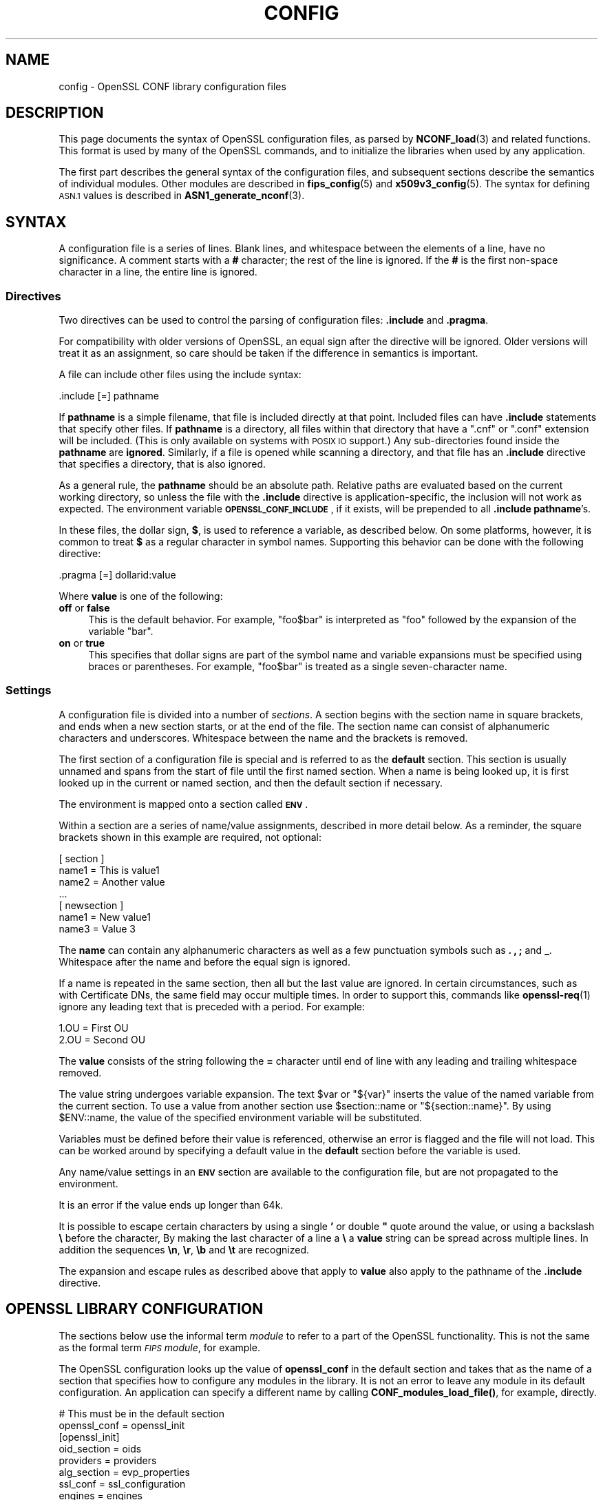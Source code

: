 .\" Automatically generated by Pod::Man 4.10 (Pod::Simple 3.35)
.\"
.\" Standard preamble:
.\" ========================================================================
.de Sp \" Vertical space (when we can't use .PP)
.if t .sp .5v
.if n .sp
..
.de Vb \" Begin verbatim text
.ft CW
.nf
.ne \\$1
..
.de Ve \" End verbatim text
.ft R
.fi
..
.\" Set up some character translations and predefined strings.  \*(-- will
.\" give an unbreakable dash, \*(PI will give pi, \*(L" will give a left
.\" double quote, and \*(R" will give a right double quote.  \*(C+ will
.\" give a nicer C++.  Capital omega is used to do unbreakable dashes and
.\" therefore won't be available.  \*(C` and \*(C' expand to `' in nroff,
.\" nothing in troff, for use with C<>.
.tr \(*W-
.ds C+ C\v'-.1v'\h'-1p'\s-2+\h'-1p'+\s0\v'.1v'\h'-1p'
.ie n \{\
.    ds -- \(*W-
.    ds PI pi
.    if (\n(.H=4u)&(1m=24u) .ds -- \(*W\h'-12u'\(*W\h'-12u'-\" diablo 10 pitch
.    if (\n(.H=4u)&(1m=20u) .ds -- \(*W\h'-12u'\(*W\h'-8u'-\"  diablo 12 pitch
.    ds L" ""
.    ds R" ""
.    ds C` ""
.    ds C' ""
'br\}
.el\{\
.    ds -- \|\(em\|
.    ds PI \(*p
.    ds L" ``
.    ds R" ''
.    ds C`
.    ds C'
'br\}
.\"
.\" Escape single quotes in literal strings from groff's Unicode transform.
.ie \n(.g .ds Aq \(aq
.el       .ds Aq '
.\"
.\" If the F register is >0, we'll generate index entries on stderr for
.\" titles (.TH), headers (.SH), subsections (.SS), items (.Ip), and index
.\" entries marked with X<> in POD.  Of course, you'll have to process the
.\" output yourself in some meaningful fashion.
.\"
.\" Avoid warning from groff about undefined register 'F'.
.de IX
..
.nr rF 0
.if \n(.g .if rF .nr rF 1
.if (\n(rF:(\n(.g==0)) \{\
.    if \nF \{\
.        de IX
.        tm Index:\\$1\t\\n%\t"\\$2"
..
.        if !\nF==2 \{\
.            nr % 0
.            nr F 2
.        \}
.    \}
.\}
.rr rF
.\"
.\" Accent mark definitions (@(#)ms.acc 1.5 88/02/08 SMI; from UCB 4.2).
.\" Fear.  Run.  Save yourself.  No user-serviceable parts.
.    \" fudge factors for nroff and troff
.if n \{\
.    ds #H 0
.    ds #V .8m
.    ds #F .3m
.    ds #[ \f1
.    ds #] \fP
.\}
.if t \{\
.    ds #H ((1u-(\\\\n(.fu%2u))*.13m)
.    ds #V .6m
.    ds #F 0
.    ds #[ \&
.    ds #] \&
.\}
.    \" simple accents for nroff and troff
.if n \{\
.    ds ' \&
.    ds ` \&
.    ds ^ \&
.    ds , \&
.    ds ~ ~
.    ds /
.\}
.if t \{\
.    ds ' \\k:\h'-(\\n(.wu*8/10-\*(#H)'\'\h"|\\n:u"
.    ds ` \\k:\h'-(\\n(.wu*8/10-\*(#H)'\`\h'|\\n:u'
.    ds ^ \\k:\h'-(\\n(.wu*10/11-\*(#H)'^\h'|\\n:u'
.    ds , \\k:\h'-(\\n(.wu*8/10)',\h'|\\n:u'
.    ds ~ \\k:\h'-(\\n(.wu-\*(#H-.1m)'~\h'|\\n:u'
.    ds / \\k:\h'-(\\n(.wu*8/10-\*(#H)'\z\(sl\h'|\\n:u'
.\}
.    \" troff and (daisy-wheel) nroff accents
.ds : \\k:\h'-(\\n(.wu*8/10-\*(#H+.1m+\*(#F)'\v'-\*(#V'\z.\h'.2m+\*(#F'.\h'|\\n:u'\v'\*(#V'
.ds 8 \h'\*(#H'\(*b\h'-\*(#H'
.ds o \\k:\h'-(\\n(.wu+\w'\(de'u-\*(#H)/2u'\v'-.3n'\*(#[\z\(de\v'.3n'\h'|\\n:u'\*(#]
.ds d- \h'\*(#H'\(pd\h'-\w'~'u'\v'-.25m'\f2\(hy\fP\v'.25m'\h'-\*(#H'
.ds D- D\\k:\h'-\w'D'u'\v'-.11m'\z\(hy\v'.11m'\h'|\\n:u'
.ds th \*(#[\v'.3m'\s+1I\s-1\v'-.3m'\h'-(\w'I'u*2/3)'\s-1o\s+1\*(#]
.ds Th \*(#[\s+2I\s-2\h'-\w'I'u*3/5'\v'-.3m'o\v'.3m'\*(#]
.ds ae a\h'-(\w'a'u*4/10)'e
.ds Ae A\h'-(\w'A'u*4/10)'E
.    \" corrections for vroff
.if v .ds ~ \\k:\h'-(\\n(.wu*9/10-\*(#H)'\s-2\u~\d\s+2\h'|\\n:u'
.if v .ds ^ \\k:\h'-(\\n(.wu*10/11-\*(#H)'\v'-.4m'^\v'.4m'\h'|\\n:u'
.    \" for low resolution devices (crt and lpr)
.if \n(.H>23 .if \n(.V>19 \
\{\
.    ds : e
.    ds 8 ss
.    ds o a
.    ds d- d\h'-1'\(ga
.    ds D- D\h'-1'\(hy
.    ds th \o'bp'
.    ds Th \o'LP'
.    ds ae ae
.    ds Ae AE
.\}
.rm #[ #] #H #V #F C
.\" ========================================================================
.\"
.IX Title "CONFIG 5"
.TH CONFIG 5 "2020-08-06" "3.0.0-alpha6" "OpenSSL"
.\" For nroff, turn off justification.  Always turn off hyphenation; it makes
.\" way too many mistakes in technical documents.
.if n .ad l
.nh
.SH "NAME"
config \- OpenSSL CONF library configuration files
.SH "DESCRIPTION"
.IX Header "DESCRIPTION"
This page documents the syntax of OpenSSL configuration files,
as parsed by \fBNCONF_load\fR\|(3) and related functions.
This format is used by many of the OpenSSL commands, and to
initialize the libraries when used by any application.
.PP
The first part describes the general syntax of the configuration
files, and subsequent sections describe the semantics of individual
modules. Other modules are described in \fBfips_config\fR\|(5) and
\&\fBx509v3_config\fR\|(5).
The syntax for defining \s-1ASN.1\s0 values is described in
\&\fBASN1_generate_nconf\fR\|(3).
.SH "SYNTAX"
.IX Header "SYNTAX"
A configuration file is a series of lines.  Blank lines, and whitespace
between the elements of a line, have no significance. A comment starts
with a \fB#\fR character; the rest of the line is ignored. If the \fB#\fR
is the first non-space character in a line, the entire line is ignored.
.SS "Directives"
.IX Subsection "Directives"
Two directives can be used to control the parsing of configuration files:
\&\fB.include\fR and \fB.pragma\fR.
.PP
For compatibility with older versions of OpenSSL, an equal sign after the
directive will be ignored.  Older versions will treat it as an assignment,
so care should be taken if the difference in semantics is important.
.PP
A file can include other files using the include syntax:
.PP
.Vb 1
\&  .include [=] pathname
.Ve
.PP
If \fBpathname\fR is a simple filename, that file is included directly at
that point.  Included files can have \fB.include\fR statements that specify
other files.  If \fBpathname\fR is a directory, all files within that directory
that have a \f(CW\*(C`.cnf\*(C'\fR or \f(CW\*(C`.conf\*(C'\fR extension will be included.  (This is only
available on systems with \s-1POSIX IO\s0 support.)  Any sub-directories found
inside the \fBpathname\fR are \fBignored\fR.  Similarly, if a file is opened
while scanning a directory, and that file has an \fB.include\fR directive
that specifies a directory, that is also ignored.
.PP
As a general rule, the \fBpathname\fR should be an absolute path.  Relative
paths are evaluated based on the current working directory, so unless the
file with the \fB.include\fR directive is application-specific, the inclusion
will not work as expected.  The environment variable \fB\s-1OPENSSL_CONF_INCLUDE\s0\fR,
if it exists, will be prepended to all \fB.include\fR \fBpathname\fR's.
.PP
In these files, the dollar sign, \fB$\fR, is used to reference a variable, as
described below.  On some platforms, however, it is common to treat \fB$\fR
as a regular character in symbol names.  Supporting this behavior can be
done with the following directive:
.PP
.Vb 1
\& .pragma [=] dollarid:value
.Ve
.PP
Where \fBvalue\fR is one of the following:
.IP "\fBoff\fR or \fBfalse\fR" 4
.IX Item "off or false"
This is the default behavior. For example, \f(CW\*(C`foo$bar\*(C'\fR is interpreted as
\&\f(CW\*(C`foo\*(C'\fR followed by the expansion of the variable \f(CW\*(C`bar\*(C'\fR.
.IP "\fBon\fR or \fBtrue\fR" 4
.IX Item "on or true"
This specifies that dollar signs are part of the symbol name and
variable expansions must be specified using braces or parentheses.
For example, \f(CW\*(C`foo$bar\*(C'\fR is treated as a single seven-character name.
.SS "Settings"
.IX Subsection "Settings"
A configuration file is divided into a number of \fIsections\fR.  A section
begins with the section name in square brackets, and ends when a new
section starts, or at the end of the file.  The section name can consist
of alphanumeric characters and underscores.
Whitespace between the name and the brackets is removed.
.PP
The first section of a configuration file is special and is referred to
as the \fBdefault\fR section. This section is usually unnamed and spans from
the start of file until the first named section. When a name is being
looked up, it is first looked up in the current or named section,
and then the default section if necessary.
.PP
The environment is mapped onto a section called \fB\s-1ENV\s0\fR.
.PP
Within a section are a series of name/value assignments, described in more
detail below.  As a reminder, the square brackets shown in this example
are required, not optional:
.PP
.Vb 7
\& [ section ]
\& name1 = This is value1
\& name2 = Another value
\& ...
\& [ newsection ]
\& name1 = New value1
\& name3 = Value 3
.Ve
.PP
The \fBname\fR can contain any alphanumeric characters as well as a few
punctuation symbols such as \fB.\fR \fB,\fR \fB;\fR and \fB_\fR.
Whitespace after the name and before the equal sign is ignored.
.PP
If a name is repeated in the same section, then all but the last
value are ignored. In certain circumstances, such as with
Certificate DNs, the same field may occur multiple times.
In order to support this, commands like \fBopenssl\-req\fR\|(1) ignore any
leading text that is preceded with a period. For example:
.PP
.Vb 2
\& 1.OU = First OU
\& 2.OU = Second OU
.Ve
.PP
The \fBvalue\fR consists of the string following the \fB=\fR character until end
of line with any leading and trailing whitespace removed.
.PP
The value string undergoes variable expansion. The text \f(CW$var\fR or \f(CW\*(C`${var}\*(C'\fR
inserts the value of the named variable from the current section.
To use a value from another section use \f(CW$section::name\fR
or \f(CW\*(C`${section::name}\*(C'\fR.
By using \f(CW$ENV::name\fR, the value of the specified environment
variable will be substituted.
.PP
Variables must be defined before their value is referenced, otherwise
an error is flagged and the file will not load.
This can be worked around by specifying a default value in the \fBdefault\fR
section before the variable is used.
.PP
Any name/value settings in an \fB\s-1ENV\s0\fR section are available
to the configuration file, but are not propagated to the environment.
.PP
It is an error if the value ends up longer than 64k.
.PP
It is possible to escape certain characters by using a single \fB'\fR or
double \fB"\fR quote around the value, or using a backslash \fB\e\fR before the
character,
By making the last character of a line a \fB\e\fR
a \fBvalue\fR string can be spread across multiple lines. In addition
the sequences \fB\en\fR, \fB\er\fR, \fB\eb\fR and \fB\et\fR are recognized.
.PP
The expansion and escape rules as described above that apply to \fBvalue\fR
also apply to the pathname of the \fB.include\fR directive.
.SH "OPENSSL LIBRARY CONFIGURATION"
.IX Header "OPENSSL LIBRARY CONFIGURATION"
The sections below use the informal term \fImodule\fR to refer to a part
of the OpenSSL functionality. This is not the same as the formal term
\&\fI\s-1FIPS\s0 module\fR, for example.
.PP
The OpenSSL configuration looks up the value of \fBopenssl_conf\fR
in the default section and takes that as the name of a section that specifies
how to configure any modules in the library. It is not an error to leave
any module in its default configuration. An application can specify a
different name by calling \fBCONF_modules_load_file()\fR, for example, directly.
.PP
.Vb 2
\& # This must be in the default section
\& openssl_conf = openssl_init
\&
\& [openssl_init]
\& oid_section = oids
\& providers = providers
\& alg_section = evp_properties
\& ssl_conf = ssl_configuration
\& engines = engines
\&
\& [oids]
\& ... new oids here ...
\&
\& [providers]
\& ... provider stuff here ...
\&
\& [evp_properties]
\& ... EVP properties here ...
\&
\& [ssl_configuration]
\& ... SSL/TLS configuration properties here ...
\&
\& [engines]
\& ... engine properties here ...
.Ve
.PP
The semantics of each module are described below. The phrase \*(L"in the
initialization section\*(R" refers to the section identified by the
\&\fBopenssl_conf\fR or other name (given as \fBopenssl_init\fR in the
example above).  The examples below assume the configuration above
is used to specify the individual sections.
.SS "\s-1ASN.1\s0 Object Identifier Configuration"
.IX Subsection "ASN.1 Object Identifier Configuration"
The name \fBoid_section\fR in the initialization section names the section
containing name/value pairs of \s-1OID\s0's.
The name is the short name; the value is an optional long name followed
by a comma, and the numeric value.
While some OpenSSL commands have their own section for specifying \s-1OID\s0's,
this section makes them available to all commands and applications.
.PP
.Vb 4
\& [oids]
\& shortName = a very long OID name, 1.2.3.4
\& newoid1 = 1.2.3.4.1
\& some_other_oid = 1.2.3.5
.Ve
.PP
If a full configuration with the above fragment is in the file
\&\fIexample.cnf\fR, then the following command line:
.PP
.Vb 1
\& OPENSSL_CONF=example.cnf openssl asn1parse \-genstr OID:1.2.3.4.1
.Ve
.PP
will output:
.PP
.Vb 1
\& 0:d=0  hl=2 l=   4 prim: OBJECT            :newoid1
.Ve
.PP
showing that the \s-1OID\s0 \*(L"newoid1\*(R" has been added as \*(L"1.2.3.4.1\*(R".
.SS "Provider Configuration"
.IX Subsection "Provider Configuration"
The name \fBproviders\fR in the initialization section names the section
containing cryptographic provider configuration. The name/value assignments
in this section each name a provider, and point to the configuration section
for that provider. The provider-specific section is used to specify how
to load the module, activate it, and set other parameters.
.PP
Within a provider section, the following names have meaning:
.IP "\fBidentity\fR" 4
.IX Item "identity"
This is used to specify an alternate name, overriding the default name
specified in the list of providers.  For example:
.Sp
.Vb 2
\& [providers]
\& foo = foo_provider
\&
\& [foo_provider]
\& identity = my_fips_module
.Ve
.IP "\fBmodule\fR" 4
.IX Item "module"
Specifies the pathname of the module (typically a shared library) to load.
.IP "\fBactivate\fR" 4
.IX Item "activate"
If present, the module is activated. The value assigned to this name is not
significant.
.PP
All parameters in the section as well as sub-sections are made
available to the provider.
.SS "\s-1EVP\s0 Configuration"
.IX Subsection "EVP Configuration"
The name \fBalg_section\fR in the initialization section names the section
containing algorithmic properties when using the \fB\s-1EVP\s0\fR \s-1API.\s0
.PP
Within the algorithm properties section, the following names have meaning:
.IP "\fBdefault_properties\fR" 4
.IX Item "default_properties"
The value may be anything that is acceptable as a property query
string for \fBEVP_set_default_properties()\fR.
.IP "\fBfips_mode\fR (deprecated)" 4
.IX Item "fips_mode (deprecated)"
The value is a boolean that can be \fByes\fR or \fBno\fR.  If the value is
\&\fByes\fR, this is exactly equivalent to:
.Sp
.Vb 1
\& default_properties = fips=yes
.Ve
.Sp
If the value is \fBno\fR, nothing happens. Using this name is deprecated, and
if used, it must be the only name in the section.
.SS "\s-1SSL\s0 Configuration"
.IX Subsection "SSL Configuration"
The name \fBssl_conf\fR in the initialization section names the section
containing the list of \s-1SSL/TLS\s0 configurations.
As with the providers, each name in this section identifies a
section with the configuration for that name. For example:
.PP
.Vb 4
\& [ssl_configuration]
\& server = server_tls_config
\& client = client_tls_config
\& system_default = tls_system_default
\&
\& [server_tls_config]
\& ... configuration for SSL/TLS servers ...
\&
\& [client_tls_config]
\& ... configuration for SSL/TLS clients ...
.Ve
.PP
The configuration name \fBsystem_default\fR has a special meaning.  If it
exists, it is applied whenever an \fB\s-1SSL_CTX\s0\fR object is created.  For example,
to impose system-wide minimum \s-1TLS\s0 and \s-1DTLS\s0 protocol versions:
.PP
.Vb 3
\& [tls_system_default]
\& MinProtocol = TLSv1.2
\& MinProtocol = DTLSv1.2
.Ve
.PP
The minimum \s-1TLS\s0 protocol is applied to \fB\s-1SSL_CTX\s0\fR objects that are TLS-based,
and the minimum \s-1DTLS\s0 protocol to those are DTLS-based.
The same applies also to maximum versions set with \fBMaxProtocol\fR.
.PP
Each configuration section consists of name/value pairs that are parsed
by \fB\fBSSL_CONF_cmd\fB\|(3)\fR, which will be called by \fBSSL_CTX_config()\fR or
\&\fBSSL_config()\fR, appropriately.  Note that any characters before an initial
dot in the configuration section are ignored, so that the same command can
be used multiple times. This probably is most useful for loading different
key types, as shown here:
.PP
.Vb 3
\& [server_tls_config]
\& RSA.Certificate = server\-rsa.pem
\& ECDSA.Certificate = server\-ecdsa.pem
.Ve
.SS "Engine Configuration"
.IX Subsection "Engine Configuration"
The name \fBengines\fR in the initialization section names the section
containing the list of \s-1ENGINE\s0 configurations.
As with the providers, each name in this section identifies an engine
with the configuration for that engine.
The engine-specific section is used to specify how to load the engine,
activate it, and set other parameters.
.PP
Within an engine section, the following names have meaning:
.IP "\fBengine_id\fR" 4
.IX Item "engine_id"
This is used to specify an alternate name, overriding the default name
specified in the list of engines. If present, it must be first.
For example:
.Sp
.Vb 2
\& [engines]
\& foo = foo_engine
\&
\& [foo_engine]
\& engine_id = myfoo
.Ve
.IP "\fBdynamic_path\fR" 4
.IX Item "dynamic_path"
This loads and adds an \s-1ENGINE\s0 from the given path. It is equivalent to
sending the ctrls \fB\s-1SO_PATH\s0\fR with the path argument followed by \fB\s-1LIST_ADD\s0\fR
with value \fB2\fR and \fB\s-1LOAD\s0\fR to the dynamic \s-1ENGINE.\s0  If this is not the
required behaviour then alternative ctrls can be sent directly to the
dynamic \s-1ENGINE\s0 using ctrl commands.
.IP "\fBinit\fR" 4
.IX Item "init"
This specifies whether to initialize the \s-1ENGINE.\s0 If the value is \fB0\fR the
\&\s-1ENGINE\s0 will not be initialized, if the value is \fB1\fR an attempt is made
to initialize
the \s-1ENGINE\s0 immediately. If the \fBinit\fR command is not present then an
attempt will be made to initialize the \s-1ENGINE\s0 after all commands in its
section have been processed.
.IP "\fBdefault_algorithms\fR" 4
.IX Item "default_algorithms"
This sets the default algorithms an \s-1ENGINE\s0 will supply using the function
\&\fBENGINE_set_default_string()\fR.
.PP
All other names are taken to be the name of a ctrl command that is
sent to the \s-1ENGINE,\s0 and the value is the argument passed with the command.
The special value \fB\s-1EMPTY\s0\fR means no value is sent with the command.
For example:
.PP
.Vb 2
\& [engines]
\& foo = foo_engine
\&
\& [foo_engine]
\& dynamic_path = /some/path/fooengine.so
\& some_ctrl = some_value
\& default_algorithms = ALL
\& other_ctrl = EMPTY
.Ve
.SH "EXAMPLES"
.IX Header "EXAMPLES"
This example shows how to use quoting and escaping.
.PP
.Vb 3
\& # This is the default section.
\& HOME = /temp
\& configdir = $ENV::HOME/config
\&
\& [ section_one ]
\& # Quotes permit leading and trailing whitespace
\& any = " any variable name "
\& other = A string that can \e
\& cover several lines \e
\& by including \e\e characters
\& message = Hello World\en
\&
\& [ section_two ]
\& greeting = $section_one::message
.Ve
.PP
This example shows how to expand environment variables safely.
In this example, the variable \fBtempfile\fR is intended to refer
to a temporary file, and the environment variable \fB\s-1TEMP\s0\fR or
\&\fB\s-1TMP\s0\fR, if present, specify the directory where the file
should be put.
Since the default section is checked if a variable does not
exist, it is possible to set \fB\s-1TMP\s0\fR to default to \fI/tmp\fR, and
\&\fB\s-1TEMP\s0\fR to default to \fB\s-1TMP\s0\fR.
.PP
.Vb 3
\& # These two lines must be in the default section.
\& TMP = /tmp
\& TEMP = $ENV::TMP
\&
\& # This can be used anywhere
\& tmpfile = ${ENV::TEMP}/tmp.filename
.Ve
.PP
This example shows how to enforce \s-1FIPS\s0 mode for the application
\&\fIsample\fR.
.PP
.Vb 1
\& sample = fips_config
\&
\& [fips_config]
\& alg_section = evp_properties
\&
\& [evp_properties]
\& default_properties = "fips=yes"
.Ve
.SH "ENVIRONMENT"
.IX Header "ENVIRONMENT"
.IP "\fB\s-1OPENSSL_CONF\s0\fR" 4
.IX Item "OPENSSL_CONF"
The path to the config file.
Ignored in set-user-ID and set-group-ID programs.
.IP "\fB\s-1OPENSSL_ENGINES\s0\fR" 4
.IX Item "OPENSSL_ENGINES"
The path to the engines directory.
Ignored in set-user-ID and set-group-ID programs.
.IP "\fB\s-1OPENSSL_MODULES\s0\fR" 4
.IX Item "OPENSSL_MODULES"
The path to the directory with OpenSSL modules, such as providers.
Ignored in set-user-ID and set-group-ID programs.
.IP "\fB\s-1OPENSSL_CONF_INCLUDE\s0\fR" 4
.IX Item "OPENSSL_CONF_INCLUDE"
The optional path to prepend to all \fB.include\fR paths.
.SH "BUGS"
.IX Header "BUGS"
There is no way to include characters using the octal \fB\ennn\fR form. Strings
are all null terminated so nulls cannot form part of the value.
.PP
The escaping isn't quite right: if you want to use sequences like \fB\en\fR
you can't use any quote escaping on the same line.
.PP
The limit that only one directory can be opened and read at a time
can be considered a bug and should be fixed.
.SH "HISTORY"
.IX Header "HISTORY"
An undocumented \s-1API, \fBNCONF_WIN32\s0()\fR, used a slightly different set
of parsing rules there were intended to be tailored to
the Microsoft Windows platform.
Specifically, the backslash character was not an escape character and
could be used in pathnames, only the double-quote character was recognized,
and comments began with a semi-colon.
This function was deprecated in OpenSSL 3.0; applications with
configuration files using that syntax will have to be modified.
.SH "SEE ALSO"
.IX Header "SEE ALSO"
\&\fBopenssl\-x509\fR\|(1), \fBopenssl\-req\fR\|(1), \fBopenssl\-ca\fR\|(1),
\&\fBopenssl\-fipsinstall\fR\|(1),
\&\fBASN1_generate_nconf\fR\|(3),
\&\fBEVP_set_default_properties\fR\|(3),
\&\fBCONF_modules_load_file\fR\|(3),
\&\fBfips_config\fR\|(5), and
\&\fBx509v3_config\fR\|(5).
.SH "COPYRIGHT"
.IX Header "COPYRIGHT"
Copyright 2000\-2020 The OpenSSL Project Authors. All Rights Reserved.
.PP
Licensed under the Apache License 2.0 (the \*(L"License\*(R").  You may not use
this file except in compliance with the License.  You can obtain a copy
in the file \s-1LICENSE\s0 in the source distribution or at
<https://www.openssl.org/source/license.html>.
